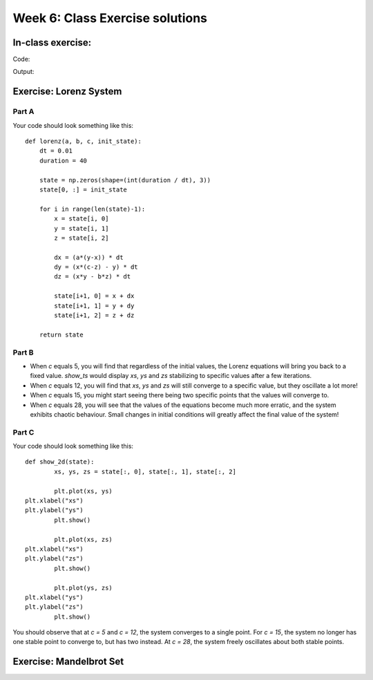 Week 6: Class Exercise solutions
================================

In-class exercise:
--------------------
Code:
::
	
Output:
:: 
	


Exercise: Lorenz System
-----------------------
Part A
^^^^^^
Your code should look something like this:
::

    def lorenz(a, b, c, init_state):
        dt = 0.01
        duration = 40

        state = np.zeros(shape=(int(duration / dt), 3))
        state[0, :] = init_state
        
        for i in range(len(state)-1):
            x = state[i, 0]
            y = state[i, 1]
            z = state[i, 2]
            
            dx = (a*(y-x)) * dt
            dy = (x*(c-z) - y) * dt
            dz = (x*y - b*z) * dt

            state[i+1, 0] = x + dx
            state[i+1, 1] = y + dy
            state[i+1, 2] = z + dz
            
        return state

Part B
^^^^^^
* When `c` equals 5, you will find that regardless of the initial values, the Lorenz equations will bring you back to a fixed value. `show_ts` would display `xs`, `ys` and `zs` stabilizing to specific values after a few iterations.
* When `c` equals 12, you will find that `xs`, `ys` and `zs` will still converge to a specific value, but they oscillate a lot more! 
* When `c` equals 15, you might start seeing there being two specific points that the values will converge to. 
* When `c` equals 28, you will see that the values of the equations become much more erratic, and the system exhibits chaotic behaviour. Small changes in initial conditions will greatly affect the final value of the system!

Part C
^^^^^^
Your code should look something like this:
::

	def show_2d(state):
		xs, ys, zs = state[:, 0], state[:, 1], state[:, 2]
		
		plt.plot(xs, ys)
        plt.xlabel("xs")
        plt.ylabel("ys")
		plt.show()
		
		plt.plot(xs, zs)
        plt.xlabel("xs")
        plt.ylabel("zs")
		plt.show()
		
		plt.plot(ys, zs)
        plt.xlabel("ys")
        plt.ylabel("zs")
		plt.show()

You should observe that at `c = 5`  and `c = 12`, the system converges to a single point. For `c = 15`, the system no longer has one stable point to converge to, but has two instead. At `c = 28`, the system freely oscillates about both stable points.

Exercise: Mandelbrot Set
------------------------

    
   